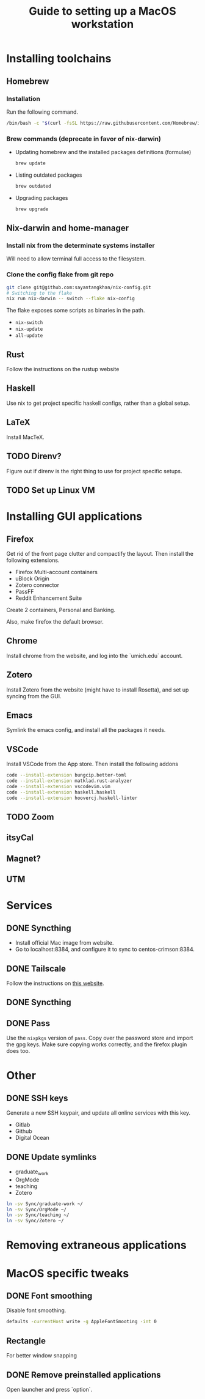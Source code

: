 #+STARTUP: indent
#+STARTUP: overview
#+TITLE: Guide to setting up a MacOS workstation

* Installing toolchains
** Homebrew
*** Installation
Run the following command.
#+BEGIN_SRC sh
/bin/bash -c "$(curl -fsSL https://raw.githubusercontent.com/Homebrew/install/HEAD/install.sh)"
#+END_SRC
*** Brew commands (deprecate in favor of nix-darwin)
- Updating homebrew and the installed packages definitions (formulae)
  #+BEGIN_SRC sh
  brew update
  #+END_SRC
- Listing outdated packages
  #+BEGIN_SRC sh
  brew outdated
  #+END_SRC
- Upgrading packages
  #+BEGIN_SRC sh
  brew upgrade
  #+END_SRC
** Nix-darwin and home-manager
*** Install nix from the determinate systems installer
Will need to allow terminal full access to the filesystem.
*** Clone the config flake from git repo
#+BEGIN_SRC sh
git clone git@github.com:sayantangkhan/nix-config.git
# Switching to the flake
nix run nix-darwin -- switch --flake nix-config
#+END_SRC
The flake exposes some scripts as binaries in the path.
- ~nix-switch~
- ~nix-update~
- ~all-update~
** Rust
Follow the instructions on the rustup website
** Haskell
Use nix to get project specific haskell configs, rather than a global setup.
** LaTeX
Install MacTeX.
** TODO Direnv?
Figure out if direnv is the right thing to use for project specific setups.
** TODO Set up Linux VM
* Installing GUI applications
** Firefox
Get rid of the front page clutter and compactify the layout. Then
install the following extensions.
- Firefox Multi-account containers
- uBlock Origin
- Zotero connector
- PassFF
- Reddit Enhancement Suite

Create 2 containers, Personal and Banking.

Also, make firefox the default browser.
** Chrome
Install chrome from the website, and log into the `umich.edu` account.
** Zotero
Install Zotero from the website (might have to install Rosetta), and set up syncing from the GUI.
** Emacs
Symlink the emacs config, and install all the packages it needs.
** VSCode
Install VSCode from the App store. Then install the following addons
#+BEGIN_SRC sh
code --install-extension bungcip.better-toml
code --install-extension matklad.rust-analyzer
code --install-extension vscodevim.vim
code --install-extension haskell.haskell
code --install-extension hoovercj.haskell-linter
#+END_SRC
** TODO Zoom
** itsyCal
** Magnet?
** UTM
* Services
** DONE Syncthing
- Install official Mac image from website.
- Go to localhost:8384, and configure it to sync to centos-crimson:8384.
** DONE Tailscale
Follow the instructions on [[https://tailscale.com/download/mac][this website]].
** DONE Syncthing
** DONE Pass
Use the ~nixpkgs~ version of ~pass~. Copy over the password store and import the gpg keys.
Make sure copying works correctly, and the firefox plugin does too.
* Other
** DONE SSH keys
Generate a new SSH keypair, and update all online services with this key.
- Gitlab
- Github
- Digital Ocean
** DONE Update symlinks
- graduate_work
- OrgMode
- teaching
- Zotero
#+BEGIN_SRC sh
ln -sv Sync/graduate-work ~/
ln -sv Sync/OrgMode ~/
ln -sv Sync/teaching ~/
ln -sv Sync/Zotero ~/
#+END_SRC
* Removing extraneous applications
* MacOS specific tweaks
** DONE Font smoothing
Disable font smoothing.
#+BEGIN_SRC sh
defaults -currentHost write -g AppleFontSmooting -int 0
#+END_SRC
** Rectangle
For better window snapping
** DONE Remove preinstalled applications
Open launcher and press `option`.
